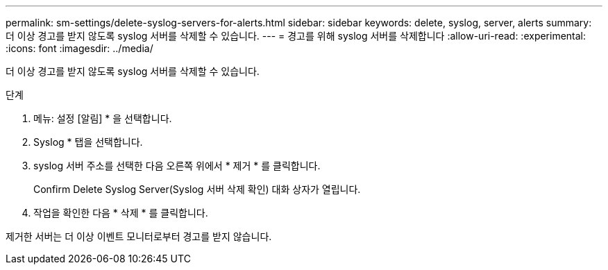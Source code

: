 ---
permalink: sm-settings/delete-syslog-servers-for-alerts.html 
sidebar: sidebar 
keywords: delete, syslog, server, alerts 
summary: 더 이상 경고를 받지 않도록 syslog 서버를 삭제할 수 있습니다. 
---
= 경고를 위해 syslog 서버를 삭제합니다
:allow-uri-read: 
:experimental: 
:icons: font
:imagesdir: ../media/


[role="lead"]
더 이상 경고를 받지 않도록 syslog 서버를 삭제할 수 있습니다.

.단계
. 메뉴: 설정 [알림] * 을 선택합니다.
. Syslog * 탭을 선택합니다.
. syslog 서버 주소를 선택한 다음 오른쪽 위에서 * 제거 * 를 클릭합니다.
+
Confirm Delete Syslog Server(Syslog 서버 삭제 확인) 대화 상자가 열립니다.

. 작업을 확인한 다음 * 삭제 * 를 클릭합니다.


제거한 서버는 더 이상 이벤트 모니터로부터 경고를 받지 않습니다.
